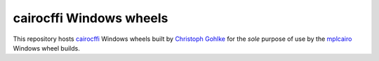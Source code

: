 cairocffi Windows wheels
========================

This repository hosts cairocffi_ Windows wheels built by `Christoph Gohlke`_
for the *sole* purpose of use by the mplcairo_ Windows wheel builds.

.. _cairocffi: https://cairocffi.readthedocs.io/
.. _Christoph Gohlke: https://www.lfd.uci.edu/~gohlke/pythonlibs/
.. _mplcairo: https://github.com/anntzer/mplcairo
